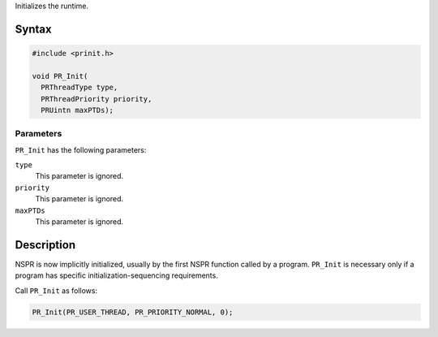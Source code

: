 Initializes the runtime.

.. _Syntax:

Syntax
------

.. code:: eval

   #include <prinit.h>

   void PR_Init(
     PRThreadType type,
     PRThreadPriority priority,
     PRUintn maxPTDs);

.. _Parameters:

Parameters
~~~~~~~~~~

``PR_Init`` has the following parameters:

``type``
   This parameter is ignored.
``priority``
   This parameter is ignored.
``maxPTDs``
   This parameter is ignored.

.. _Description:

Description
-----------

NSPR is now implicitly initialized, usually by the first NSPR function
called by a program. ``PR_Init`` is necessary only if a program has
specific initialization-sequencing requirements.

Call ``PR_Init`` as follows:

.. code:: eval

    PR_Init(PR_USER_THREAD, PR_PRIORITY_NORMAL, 0);
